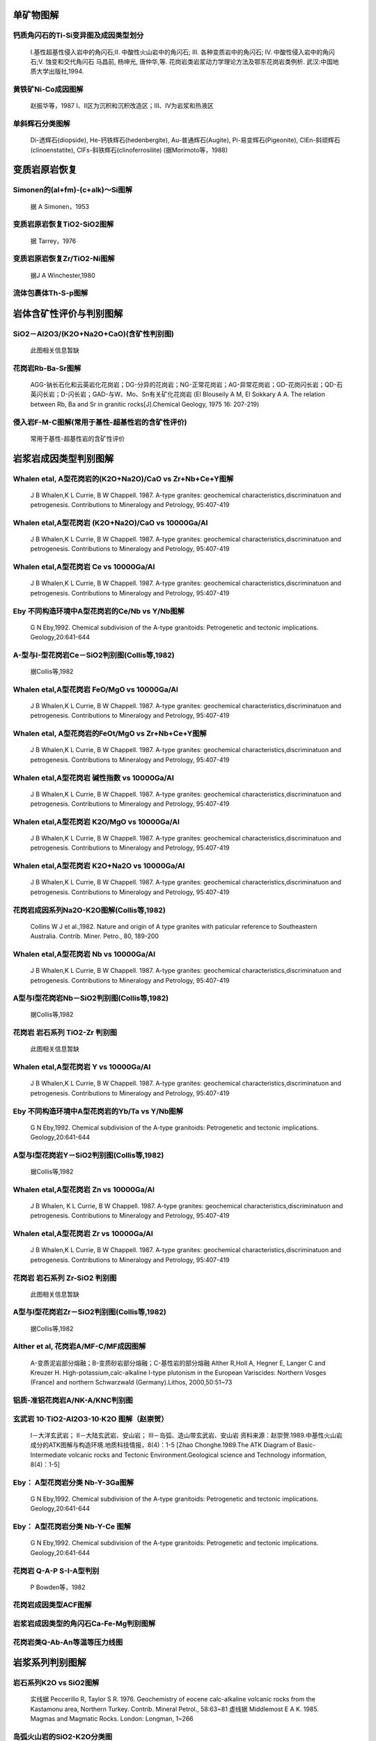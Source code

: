 
单矿物图解
=========================

钙质角闪石的Ti-Si变异图及成因类型划分
-------------------------

.. figure:: images/B060.png
   :scale: 80 %
   
   Ⅰ.基性超基性侵入岩中的角闪石;Ⅱ. 中酸性火山岩中的角闪石; Ⅲ. 各种变质岩中的角闪石; Ⅳ. 中酸性侵入岩中的角闪石;Ⅴ. 蚀变和交代角闪石 马昌前, 杨坤光, 唐仲华,等. 花岗岩类岩浆动力学理论方法及鄂东花岗岩类例析. 武汉:中国地质大学出版社,1994.      

黄铁矿Ni-Co成因图解
-------------------------

.. figure:: images/B076.png
   :scale: 80 %
   
   赵振华等，1987 Ⅰ、Ⅱ区为沉积和沉积改造区；Ⅲ、Ⅳ为岩浆和热液区      

单斜辉石分类图解
-------------------------

.. figure:: images/T027.png
   :scale: 80 %
   
   Di-透辉石(diopside), He-钙铁辉石(hedenbergite), Au-普通辉石(Augite), Pi-易变辉石(Pigeonite), ClEn-斜顽辉石(clinoenstatite), ClFs-斜铁辉石(clinoferrosilite) (据Morimoto等，1988)      


变质岩原岩恢复
=========================

Simonen的(al+fm)-(c+alk)～Si图解
-------------------------

.. figure:: images/B067.png
   :scale: 80 %
   
   据 A Simonen，1953      

变质岩原岩恢复TiO2-SiO2图解
-------------------------

.. figure:: images/B068.png
   :scale: 80 %
   
   据 Tarrey，1976      

变质岩原岩恢复Zr/TiO2-Ni图解
-------------------------

.. figure:: images/B069.png
   :scale: 80 %
   
   据J A Winchester,1980      

流体包裹体Th-S-p图解
-------------------------

.. figure:: images/B078.png
   :scale: 80 %
   
         


岩体含矿性评价与判别图解
=========================

SiO2－Al2O3/(K2O+Na2O+CaO)(含矿性判别图)
-------------------------

.. figure:: images/B045.png
   :scale: 80 %
   
   此图相关信息暂缺      

花岗岩Rb-Ba-Sr图解
-------------------------

.. figure:: images/T017.png
   :scale: 80 %
   
   AGG-钠长石化和云英岩化花岗岩；DG-分异的花岗岩；NG-正常花岗岩；AG-异常花岗岩；GD-花岗闪长岩；QD-石英闪长岩；D-闪长岩；GAD-与W、Mo、Sn有关矿化花岗岩 (El Blouseily A M, El Sokkary A A. The relation between Rb, Ba and Sr in granitic rocks[J].Chemical Geology, 1975 16: 207-219)      

侵入岩F-M-C图解(常用于基性-超基性岩的含矿性评价)
-------------------------

.. figure:: images/T023.png
   :scale: 80 %
   
   常用于基性-超基性岩的含矿性评价      


岩浆岩成因类型判别图解
=========================

Whalen etal, A型花岗岩的(K2O+Na2O)/CaO vs Zr+Nb+Ce+Y图解
-------------------------

.. figure:: images/B002.png
   :scale: 80 %
   
   J B Whalen,K L Currie, B W Chappell. 1987. A-type granites: geochemical characteristics,discriminatuon and petrogenesis. Contributions to Mineralogy and Petrology, 95:407-419      

Whalen etal,A型花岗岩 (K2O+Na2O)/CaO vs 10000Ga/Al
-------------------------

.. figure:: images/B005.png
   :scale: 80 %
   
   J B Whalen,K L Currie, B W Chappell. 1987. A-type granites: geochemical characteristics,discriminatuon and petrogenesis. Contributions to Mineralogy and Petrology, 95:407-419      

Whalen etal,A型花岗岩 Ce vs 10000Ga/Al
-------------------------

.. figure:: images/B007.png
   :scale: 80 %
   
   J B Whalen,K L Currie, B W Chappell. 1987. A-type granites: geochemical characteristics,discriminatuon and petrogenesis. Contributions to Mineralogy and Petrology, 95:407-419      

Eby 不同构造环境中A型花岗岩的Ce/Nb vs Y/Nb图解
-------------------------

.. figure:: images/B008.png
   :scale: 80 %
   
   G N Eby,1992. Chemical subdivision of the A-type granitoids: Petrogenetic and tectonic implications. Geology,20:641-644      

A-型与I-型花岗岩Ce－SiO2判别图(Collis等,1982)
-------------------------

.. figure:: images/B009.png
   :scale: 80 %
   
   据Collis等,1982      

Whalen etal,A型花岗岩 FeO/MgO vs 10000Ga/Al
-------------------------

.. figure:: images/B012.png
   :scale: 80 %
   
   J B Whalen,K L Currie, B W Chappell. 1987. A-type granites: geochemical characteristics,discriminatuon and petrogenesis. Contributions to Mineralogy and Petrology, 95:407-419      

Whalen etal, A型花岗岩的FeOt/MgO vs Zr+Nb+Ce+Y图解
-------------------------

.. figure:: images/B013.png
   :scale: 80 %
   
   J B Whalen,K L Currie, B W Chappell. 1987. A-type granites: geochemical characteristics,discriminatuon and petrogenesis. Contributions to Mineralogy and Petrology, 95:407-419      

Whalen etal,A型花岗岩 碱性指数 vs 10000Ga/Al
-------------------------

.. figure:: images/B015.png
   :scale: 80 %
   
   J B Whalen,K L Currie, B W Chappell. 1987. A-type granites: geochemical characteristics,discriminatuon and petrogenesis. Contributions to Mineralogy and Petrology, 95:407-419      

Whalen etal,A型花岗岩 K2O/MgO vs 10000Ga/Al
-------------------------

.. figure:: images/B016.png
   :scale: 80 %
   
   J B Whalen,K L Currie, B W Chappell. 1987. A-type granites: geochemical characteristics,discriminatuon and petrogenesis. Contributions to Mineralogy and Petrology, 95:407-419      

Whalen etal,A型花岗岩 K2O+Na2O vs 10000Ga/Al
-------------------------

.. figure:: images/B017.png
   :scale: 80 %
   
   J B Whalen,K L Currie, B W Chappell. 1987. A-type granites: geochemical characteristics,discriminatuon and petrogenesis. Contributions to Mineralogy and Petrology, 95:407-419      

花岗岩成因系列Na2O-K2O图解(Collis等,1982)
-------------------------

.. figure:: images/B021.png
   :scale: 80 %
   
   Collins W J et al.,1982. Nature and origin of A type granites with paticular reference to Southeastern Australia. Contrib. Miner. Petro., 80, 189-200      

Whalen etal,A型花岗岩 Nb vs 10000Ga/Al
-------------------------

.. figure:: images/B022.png
   :scale: 80 %
   
   J B Whalen,K L Currie, B W Chappell. 1987. A-type granites: geochemical characteristics,discriminatuon and petrogenesis. Contributions to Mineralogy and Petrology, 95:407-419      

A型与I型花岗岩Nb－SiO2判别图(Collis等,1982)
-------------------------

.. figure:: images/B023.png
   :scale: 80 %
   
   据Collis等,1982      

花岗岩 岩石系列 TiO2-Zr 判别图
-------------------------

.. figure:: images/B031.png
   :scale: 80 %
   
   此图相关信息暂缺      

Whalen etal,A型花岗岩 Y vs 10000Ga/Al
-------------------------

.. figure:: images/B035.png
   :scale: 80 %
   
   J B Whalen,K L Currie, B W Chappell. 1987. A-type granites: geochemical characteristics,discriminatuon and petrogenesis. Contributions to Mineralogy and Petrology, 95:407-419      

Eby 不同构造环境中A型花岗岩的Yb/Ta vs Y/Nb图解
-------------------------

.. figure:: images/B036.png
   :scale: 80 %
   
   G N Eby,1992. Chemical subdivision of the A-type granitoids: Petrogenetic and tectonic implications. Geology,20:641-644      

A型与I型花岗岩Y－SiO2判别图(Collis等,1982)
-------------------------

.. figure:: images/B037.png
   :scale: 80 %
   
   据Collis等,1982      

Whalen etal,A型花岗岩 Zn vs 10000Ga/Al
-------------------------

.. figure:: images/B038.png
   :scale: 80 %
   
   J B Whalen, K L Currie, B W Chappell. 1987. A-type granites: geochemical characteristics,discriminatuon and petrogenesis. Contributions to Mineralogy and Petrology, 95:407-419      

Whalen etal,A型花岗岩 Zr vs 10000Ga/Al
-------------------------

.. figure:: images/B039.png
   :scale: 80 %
   
   J B Whalen,K L Currie, B W Chappell. 1987. A-type granites: geochemical characteristics,discriminatuon and petrogenesis. Contributions to Mineralogy and Petrology, 95:407-419      

花岗岩 岩石系列 Zr-SiO2 判别图
-------------------------

.. figure:: images/B040.png
   :scale: 80 %
   
   此图相关信息暂缺      

A型与I型花岗岩Zr－SiO2判别图(Collis等,1982)
-------------------------

.. figure:: images/B041.png
   :scale: 80 %
   
   据Collis等,1982      

Alther et al, 花岗岩A/MF-C/MF成因图解
-------------------------

.. figure:: images/B050.png
   :scale: 80 %
   
   A-变质泥岩部分熔融；B-变质砂岩部分熔融；C-基性岩的部分熔融 Alther R,Holl A, Hegner E, Langer C and Kreuzer H. High-potassium,calc-alkaline I-type plutonism in the European Variscides: Northern Vosges (France) and northern Schwarzwald (Germany).Lithos, 2000,50:51~73      

铝质-准铝花岗岩A/NK-A/KNC判别图
-------------------------

.. figure:: images/B063.png
   :scale: 80 %
   
         

玄武岩 10·TiO2-Al2O3-10·K2O 图解（赵崇贺）
-------------------------

.. figure:: images/T001.png
   :scale: 80 %
   
   Ⅰ－大洋玄武岩； Ⅱ－大陆玄武岩、安山岩； Ⅲ－岛弧、造山带玄武岩、安山岩 资料来源：赵崇贺.1989.中基性火山岩成分的ATK图解与构造环境.地质科技情报，8(4)：1-5 [Zhao Chonghe.1989.The ATK Diagram of Basic-Intermediate volcanic rocks and Tectonic Environment.Geological science and Technology information, 8(4)：1-5]      

Eby： A型花岗岩分类 Nb-Y-3Ga图解
-------------------------

.. figure:: images/T005.png
   :scale: 80 %
   
   G N Eby,1992. Chemical subdivision of the A-type granitoids: Petrogenetic and tectonic implications. Geology,20:641-644      

Eby： A型花岗岩分类 Nb-Y-Ce 图解
-------------------------

.. figure:: images/T006.png
   :scale: 80 %
   
   G N Eby,1992. Chemical subdivision of the A-type granitoids: Petrogenetic and tectonic implications. Geology,20:641-644      

花岗岩 Q-A-P S-I-A型判别
-------------------------

.. figure:: images/T009.png
   :scale: 80 %
   
   P Bowden等，1982      

花岗岩成因类型ACF图解
-------------------------

.. figure:: images/T018.png
   :scale: 80 %
   
         

岩浆岩成因类型的角闪石Ca-Fe-Mg判别图解
-------------------------

.. figure:: images/T028.png
   :scale: 80 %
   
         

花岗岩类Q-Ab-An等温等压力线图
-------------------------

.. figure:: images/T034.png
   :scale: 80 %
   
         


岩浆系列判别图解
=========================

岩石系列K2O vs SiO2图解
-------------------------

.. figure:: images/B014.png
   :scale: 80 %
   
   实线据 Peccerillo R, Taylor S R. 1976. Geochemistry of eocene calc-alkaline volcanic rocks from the Kastamonu area, Northern Turkey. Contrib. Mineral Petrol., 58:63~81 虚线据 Middlemost E A K. 1985. Magmas and Magmatic Rocks. London: Longman, 1~266      

岛弧火山岩的SiO2-K2O分类图
-------------------------

.. figure:: images/B048.png
   :scale: 80 %
   
   Ewart A. The mineralogy and petrology of Tertiary-Recent orogenic volcanic rocks: with special reference to the andesite-basaltic compositional range. In: Thorpe R S, ed. Andesites. New York: John Wiley and sons, 1982, 25-95      

火山岩Румянцева分类法
-------------------------

.. figure:: images/B051.png
   :scale: 80 %
   
   Румянцева(1977)      

玄武岩K2O-Na2O
-------------------------

.. figure:: images/B052.png
   :scale: 80 %
   
   E A K Middlemost (1972)      

岩石系列SiO2-AR(碱度率)图解
-------------------------

.. figure:: images/B054.png
   :scale: 80 %
   
   J B Wright, 1969      

单斜辉石SiO2-Al2O3岩石系列判别图解(邱家骧等, 1996)
-------------------------

.. figure:: images/B059.png
   :scale: 80 %
   
   邱家骧，廖群安.1996.浙闽新生低玄武岩岩石成因学与Cpx矿物学[J].火山地质与矿物，(1~2)16~25。      

玄武岩 岩石系列 FeO*-Na2O+K2O-MgO (FAM) 图
-------------------------

.. figure:: images/T002.png
   :scale: 80 %
   
   Irvine T N and Barager W R A. A guide to the chemical classification of the common volcanic rocks. Canadian Journal of Earth Sciences, 1971, 8: 523－548      

FeO*-K2O+Na2O-MgO(多条演化线)
-------------------------

.. figure:: images/T016.png
   :scale: 80 %
   
   此图相关信息暂缺      

玄武岩岩石系列Cpx-Ol-Opx图解
-------------------------

.. figure:: images/T019.png
   :scale: 80 %
   
   据 F Chayes,1965,1966      

玄武岩岩石系列Ol-Ne-Q图解
-------------------------

.. figure:: images/T020.png
   :scale: 80 %
   
   据T N Irvine等,1971      

亚碱性系列火山岩An-Ab-Or图解
-------------------------

.. figure:: images/T021.png
   :scale: 80 %
   
   据T N Irvine等,1971      

碱性系列火山岩An-Ab-Or图解
-------------------------

.. figure:: images/T022.png
   :scale: 80 %
   
   据T N Irvine等,1971      

玄武岩岩浆系列Th/Yb-Ta/Yb图解
-------------------------

.. figure:: images/B081.png
   :scale: 80 %
   
         

玄武岩岩浆系列Ce/Yb-Ta/Yb图解
-------------------------

.. figure:: images/B082.png
   :scale: 80 %
   
         


岩石学分类命名图解
=========================

火山岩全碱－硅（TAS）分类图
-------------------------

.. figure:: images/B027.png
   :scale: 80 %
   
   Pc－苦橄玄武岩；B－玄武岩；O1－玄武安山岩；O2－安山岩；O3－英安岩；R－流纹岩；S1－粗面玄武岩；S2－玄武质粗面安山岩；S3－粗面安山岩；T－粗面岩、粗面英安岩；F－副长石岩；U1－碱玄岩、碧玄岩；U2－响岩质碱玄岩；U3－碱玄质响岩；Ph－响岩；Ir－Irvine 分界线，上方为碱性，下方为亚碱性。 （Le Maitre R W (ed). A Classification of Igneous Rocks and Glossary of Terms. Blackwell, Oxford, 1989, 193 pp）      

岩浆/火成岩系统全碱-硅(TAS)分类(Eric A.K.Middlmost)
-------------------------

.. figure:: images/B028.png
   :scale: 80 %
   
   资料来源：Earth-Science Reviews, vol.37,(1994):215-224 Ir－Irvine 分界线，上方为碱性，下方为亚碱性。 【深成岩】：1-橄榄辉长岩；2a-碱性辉长岩；2b-亚碱性辉长岩；3-辉长闪长岩；4-闪长岩；5-花岗闪长岩；6-花岗岩；7-硅英岩；8-二长辉长岩；9-二长闪长岩；10-二长岩；11-石英二长岩；12-正长岩；13-副长石辉长岩；14-副长石二长闪长岩；15-副长石二长正长岩；16-副长正长岩；17-副长深成岩；18-霓方钠岩/磷霞岩/粗白榴岩 【火山岩】：1-苦橄玄武岩；2-玄武岩；3-玄武安山岩；4-安山岩；5-英安岩；6-流纹岩；7-英石岩；8-粗面玄武岩；9-玄武岩质粗面安山岩；10-粗面安山岩；11-粗面英安岩；12-粗面岩；13-碱玄岩；14-响质碱玄岩；15-碱玄质响岩；16-响岩；17-副长火山岩；18-方钠岩/霞石岩/纯白榴岩      

火山岩 SiO2－Zr/TiO2 分类图(Winchester & Floyd,1977)
-------------------------

.. figure:: images/B033.png
   :scale: 80 %
   
   J.A.Winchester and P.A.Floyd, 1977. Geochemical discrimination of different magma series and theirdifferentiation products using immobile elements, Chemical Geology, vol.20 , pp.325-343.      

火山岩 Zr/TiO2－Nb/Y 分类图(Winchester and Floyd,1977)
-------------------------

.. figure:: images/B034.png
   :scale: 80 %
   
   J.A.Winchester and P.A.Floyd, 1977. Geochemical discrimination of different magma series and theirdifferentiation products using immobile elements, Chemical Geology, vol.20 , pp.325-343.      

火山岩SiO2-Nb/Y分类图解
-------------------------

.. figure:: images/B057.png
   :scale: 80 %
   
   J.A.Winchester and P.A.Floyd, 1977. Geochemical discrimination of different magma series and theirdifferentiation products using immobile elements, Chemical Geology, vol.20 , pp.325-343. SubAlkalBas-亚碱性玄武岩；Andesite-安山岩；RhyDac/Dac-流纹英安岩/英安岩；Rhyolite-流纹岩；AlkBas-碱性玄武岩；TrachyAnd-粗面安山岩；Ban/Nph=Basanite(碧玄岩)/nephelinite(霞石岩)；Phonolite-响岩；Trachyte-粗面岩；Com/Pant- 钠闪碱流岩(comendite)/碱流岩(pantellerite)      

花岗岩 Q’-F’-Anor分类图
-------------------------

.. figure:: images/B074.png
   :scale: 80 %
   
   2-;3a-;3b;4-;5-;6*-;7*-;      

花岗岩 Q-A-P 分类图
-------------------------

.. figure:: images/T008.png
   :scale: 80 %
   
   [火山岩]: 1－富石英流纹岩；2－碱长流纹岩；3a、b－流纹岩；4、5－英安岩；6*－碱长石英粗面岩；7*－石英粗面岩；8*－石英安粗岩；9*－石英粗安岩；10*－石英安山岩；6－碱长粗面岩；7－粗面岩；8－安粗岩；9－粗安岩；10－安山岩、玄武岩 [侵入岩]: 1－富石英花岗岩；2－碱长花岗岩；3a－花岗岩；3b－花岗岩(二长花岗岩)；4－花岗闪长岩；5－英云闪长岩、斜长花岗岩；6*－碱长石英正长岩；7*－石英正长岩；8*－石英二长岩；9*－石英二长闪长岩；10*-石英闪长岩、石英辉长岩、石英斜长岩;6－碱长正长岩；7-正长岩;8-二长岩;9-二长闪长岩、二长辉岩;10-闪长岩、辉长岩、斜长岩      

基性超基性火山岩TFe+Ti-Al-Mg分类图解
-------------------------

.. figure:: images/T024.png
   :scale: 80 %
   
   UMK-超基性科马提岩；BK-玄武质科马提岩；HMT-高镁拉斑玄武岩；HFT-高铁拉斑玄武岩；HAT-高铝拉班玄武岩      

TTG岩套 CIPW标准矿物 An-Ab-Or分类图解
-------------------------

.. figure:: images/T025.png
   :scale: 80 %
   
   Tr-奥长花岗岩; Tn-英云闪长岩; Gd-花岗闪长岩; MG-二长花岗岩; Gr-花岗岩      

碱性岩Ne(霞石)-M(暗色矿物)-A(碱性长石)分类图解
-------------------------

.. figure:: images/T026.png
   :scale: 80 %
   
   a-钛铁霞辉岩；b-碱性辉长岩；c-暗色含霞正长岩；d-中色含霞正长岩；e-浅色含霞正长岩；f-暗霓霞岩；g-含长暗霓霞岩；h-暗色暗霞正长岩；i-霞石正长岩；j-浅色-霞石正长岩；k-霓霞岩；l-含长霓霞岩；m-暗霞正长岩；n-磷霞岩；o-含长磷霞岩；p-正霞正长岩      

Middlemost(1994)花岗岩岩类TAS分类图
-------------------------

.. figure:: images/B077.png
   :scale: 80 %
   
   Middlemost (1994)      


构造环境判别图解
=========================

Adakite (La/Yb)n－(Yb)n 判别图解
-------------------------

.. figure:: images/B001.png
   :scale: 80 %
   
   Defant M J and Drummond M S. 1990. Derivation of some morden arc magmas by of young subducted lithosphere. Nature, 347:662～665      

Adakite Sr/Y－Y 判别图解
-------------------------

.. figure:: images/B003.png
   :scale: 80 %
   
   Defant M J and Drummond M S. 1990. Derivation of some morden arc magmas by of young subducted lithosphere. Nature, 347:662～665      

Batchelor R2－R1 花岗岩成因分类图解
-------------------------

.. figure:: images/B006.png
   :scale: 80 %
   
   ①地幔斜长花岗岩；②破坏性活动板块边缘(板块碰撞前)花岗岩；③板块碰撞后隆起期花岗岩；④晚造期花岗岩；⑤非造山区A型花岗岩；⑥同碰撞(S型)花岗岩；⑦造山期后A型花岗岩 Batchelor R A and Bowden P. Petrogenetic interpretation of granitoid rock series using multicationic parameters. Chem. Geol., 1985(48):43－55      

玄武岩 构造环境 Pearce F2-F1 判别图
-------------------------

.. figure:: images/B010.png
   :scale: 80 %
   
   WPB－板内玄武岩；LKT－低钾拉斑玄武岩(岛弧拉斑玄武岩)；CAB－钙碱性（高铝）玄武岩；SHO－钾玄岩；OFB－洋底（洋中脊）玄武岩 Pearce J A．Statistical analysis of major element patterns in basalts．J. Petro. 1976(17):15－43      

玄武岩 构造环境 Pearce F3-F2 判别图
-------------------------

.. figure:: images/B011.png
   :scale: 80 %
   
   WPB－板内玄武岩；LKT－低钾拉斑玄武岩(岛弧拉斑玄武岩)；CAB－钙碱性（高铝）玄武岩；SHO－钾玄岩；OFB－洋底（洋中脊）玄武岩 Pearce J A．Statistical analysis of major element patterns in basalts．J. Petro. 1976(17):15－43      

安山岩构造环境La/Yb vs Sc/Ni判别图(Condie,1986)
-------------------------

.. figure:: images/B018.png
   :scale: 80 %
   
   据Collis等,1982      

安山岩构造环境La/Yb vs Th判别图(Condie,1986)
-------------------------

.. figure:: images/B019.png
   :scale: 80 %
   
   据Collis等,1982      

里特曼-弋蒂里指数(logτ-logδ)图解
-------------------------

.. figure:: images/B020.png
   :scale: 80 %
   
   (里特曼,1973) A区-非造山带地区火山岩， B区-造山带地区火山岩， C区-A区、B区派生的碱性、富碱岩;J-日本火山岩      

花岗岩 构造环境 Nb－Y 判别图
-------------------------

.. figure:: images/B024.png
   :scale: 80 %
   
   Pearce J A, Harris N B W and Tindle A G. Trace element discrimination diagrams for the tectonic interpretation of granitic rocks. Journal of Petrology, 1984, 25:956－983      

玄武岩 P2O5－TiO2 成因图解
-------------------------

.. figure:: images/B025.png
   :scale: 80 %
   
   此图相关信息暂缺      

洪大卫等 碱性花岗岩构造环境判别R1 vs 10000Ga/Al图解
-------------------------

.. figure:: images/B026.png
   :scale: 80 %
   
   洪大卫，王式洸，韩宝福，靳满元，1995，碱性花岗岩的构造环境分类及其鉴别标志，中国科学(B辑) ，25(4)：418-426      

花岗岩 构造环境 Ta－Yb 判别图
-------------------------

.. figure:: images/B029.png
   :scale: 80 %
   
   Pearce J A, Harris N B W and Tindle A G. Trace element discrimination diagrams for the tectonic interpretation of granitic rocks. Journal of Petrology, 1984, 25:956－983      

玄武岩 TFeO/MgO －TiO2 成因图解
-------------------------

.. figure:: images/B030.png
   :scale: 80 %
   
   此图相关信息暂缺      

玄武岩 构造环境 Ti－Zr 判别图
-------------------------

.. figure:: images/B032.png
   :scale: 80 %
   
   Pearce J A and Cann J R. Tectonic setting of basic volcanic rocks determined using trace element analyses. Earth and Planetary Science Letters,1973,19: 290－300      

玄武岩 构造环境 Zr/Y－Zr 判别图
-------------------------

.. figure:: images/B042.png
   :scale: 80 %
   
   Pearce J A and Norry M J. Petrogenetic Implications of Ti, Zr, Y, and Nb Variations in Volcanic Rocks. Contributions to Mineralogy and Petrology, 1979, 69: 33－47.      

花岗岩 构造环境 Rb－Y+Nb 判别图
-------------------------

.. figure:: images/B046.png
   :scale: 80 %
   
   Pearce J A, Harris N B W and Tindle A G. Trace element discrimination diagrams for the tectonic interpretation of granitic rocks. Journal of Petrology, 1984, 25:956－983      

花岗岩 构造环境 Rb－Yb+Ta 判别图
-------------------------

.. figure:: images/B047.png
   :scale: 80 %
   
   Pearce J A, Harris N B W and Tindle A G. Trace element discrimination diagrams for the tectonic interpretation of granitic rocks. Journal of Petrology, 1984, 25:956－983      

玄武岩构造环境Th-Ta判别图解
-------------------------

.. figure:: images/B053.png
   :scale: 80 %
   
   Pearce 等 1980      

单斜辉石 F2-F1 构造环境判别图解(Nisbet and Pearce, 1977)
-------------------------

.. figure:: images/B058.png
   :scale: 80 %
   
         

拉斑玄武岩构造环境Ti/Zr-Ni图解
-------------------------

.. figure:: images/B062.png
   :scale: 80 %
   
   IAT-岛弧拉斑玄武岩；MORB-洋中脊玄武岩 据Beccaluva,1980      

花岗岩 构造环境Al2O3-SiO2判别图解
-------------------------

.. figure:: images/B070.png
   :scale: 80 %
   
   IAG-岛弧花岗岩类；CAG-大陆弧花岗岩类；CCG-大陆碰撞花岗岩类；POG-后造山花岗岩类；RRG-与裂谷有关的花岗岩类；CEUG-与大陆的造陆抬升有关的花岗岩类      

花岗岩 构造环境TFeO/[w(TFeO)+w(MgO)] vs SiO2判别图解
-------------------------

.. figure:: images/B071.png
   :scale: 80 %
   
   IAG-岛弧花岗岩类；CAG-大陆弧花岗岩类；CCG-大陆碰撞花岗岩类；POG-后造山花岗岩类；RRG-与裂谷有关的花岗岩类；CEUG-与大陆的造陆抬升有关的花岗岩类      

花岗岩 构造环境w(FeO)-w(MgO)判别图解
-------------------------

.. figure:: images/B072.png
   :scale: 80 %
   
   IAG-岛弧花岗岩类；CAG-大陆弧花岗岩类；CCG-大陆碰撞花岗岩类；POG-后造山花岗岩类；RRG-与裂谷有关的花岗岩类；CEUG-与大陆的造陆抬升有关的花岗岩类      

花岗岩 构造环境[w(TFeO)+w(MgO)]-w(CaO)判别图解
-------------------------

.. figure:: images/B073.png
   :scale: 80 %
   
   IAG-岛弧花岗岩类；CAG-大陆弧花岗岩类；CCG-大陆碰撞花岗岩类；POG-后造山花岗岩类；RRG-与裂谷有关的花岗岩类；CEUG-与大陆的造陆抬升有关的花岗岩类      

玄武岩 构造环境 Hf/3-Th-Nb/16 判别图
-------------------------

.. figure:: images/T003.png
   :scale: 80 %
   
   Wood D A. 1980. The application of a Th-Hf-Nb diagram to problems of tectomagmatic classification and to establishing the nature of crustal contamination of the British Tertiary volcanic provinic. Earth Plant Sci Lett,(50):11-30      

玄武岩 构造环境 Hf/3-Th-Ta 判别图
-------------------------

.. figure:: images/T004.png
   :scale: 80 %
   
   Wood D A. 1979. Avariably veined suboceanic uppermantle-genetic significance for mid-ocean ridge basalts from geochemical evidence. Geology, 7:499-503      

玄武岩 构造环境 2Nb-Zr/4-Y 判别图
-------------------------

.. figure:: images/T007.png
   :scale: 80 %
   
   A1+A2－板内碱性玄武岩；A2+C－板内拉斑玄武岩；B－P型 MORB；D－ N型 MORB；C+D－火山弧玄武岩 Meschede M. 1986 ,A method of discriminating between different types of mid－ocean ridge basalts and continental tholeiites with the Nb－Zr－Y diagram. Chemical Geology, 1986(56) pp.207－218      

花岗岩 构造环境Rb/30-Hf-3Ta判别图
-------------------------

.. figure:: images/T010.png
   :scale: 80 %
   
   此图相关信息暂缺      

Pearce 玄武岩FeO*-MgO-Al2O3 判别图(FMA）
-------------------------

.. figure:: images/T011.png
   :scale: 80 %
   
   Ⅰ－洋中脊或洋底；Ⅱ－洋岛； Ⅲ－大陆； Ⅳ－扩张性中央岛； Ⅴ－造山带 （Pearce T H et al． The relationship betwee major element chemistry and tectonic environment of basic and intermediate vocanic rocks．Earth Planet. Sci. Lett.,1977(36),121－132）      

Pearce 玄武岩构造环境 TiO2-K2O-P2O5 判别图解
-------------------------

.. figure:: images/T012.png
   :scale: 80 %
   
   T H Pearce, B E Gorman T C Birkett,1975. The TiO2-K2O-P2O5 diagram: a method of discriminating between oceanic and non-oceanic basalts. Earth Planet. Sci. Lett., 24:419-426      

玄武岩 构造环境 TiO2-10×MnO-10×P2O5 图
-------------------------

.. figure:: images/T013.png
   :scale: 80 %
   
   OIT－洋岛拉斑玄武岩；OIA－洋岛碱性玄武岩；MORB－洋中脊玄武岩；IAT－岛弧拉斑玄武岩；CAB－钙碱性玄武岩（Mullen E D. MnO/TiO2/P2O5: a minor element discriminate for basaltic rocks of oceanic environments and its implications for petrogenesis. Earth and Planetary Science Letters, 1983(62), pp.53－62）      

玄武岩 构造环境 Ti/100-Zr-Sr/2 判别图
-------------------------

.. figure:: images/T014.png
   :scale: 80 %
   
   Pearce J A and Cann J R. Tectonic setting of basic volcanic rocks determined using trace element analyses. Earth and Planetary Science Letters,1973,19: 290－300      

玄武岩 构造环境 Ti/100-Zr-Y×3 判别图
-------------------------

.. figure:: images/T015.png
   :scale: 80 %
   
   Pearce J A and Cann J R. Tectonic setting of basic volcanic rocks determined using trace element analyses. Earth and Planetary Science Letters,1973,19: 290－300      

花岗岩 构造环境Rb/10-Hf-Ta×3判别图解
-------------------------

.. figure:: images/T032.png
   :scale: 80 %
   
         

拉斑玄武岩和钙碱性玄武岩系列FeOt/MgO-SiO2图解
-------------------------

.. figure:: images/B088.png
   :scale: 80 %
   
   Miyashiro, A., 1974, Volcanic rock series in island arc and active continental margins. Am J Sci, 274: 321-355.      

SiO2-(Na2O+K2O) discrimination diagram for basalt series
-------------------------

.. figure:: images/B089.png
   :scale: 80 %
   
   A-Alkaline basalt series; T-Tholeiite series (1) MacDonald, G. A., Katsura, T., 1964, Chemical compositions of Hawaiian lavas, J. Petro., 5: 82-133. (2) Hyndman, D. W., 1985, Petrology of igneous and metamorphic rocks, McGraw-Hill, New York.      

玄武岩构造环境判别Th/Hf vs. Ta/Hf图解
-------------------------

.. figure:: images/B090.png
   :scale: 80 %
   
   Ⅰ.板块发散边缘N-MORB区;Ⅱ.板块汇聚边缘(Ⅱ1.大洋岛弧玄武岩区;Ⅱ2.陆缘岛弧及陆缘火山弧玄武岩区);Ⅲ.大洋板内洋岛、海山玄武岩区及T-MORB、E-MORB区;Ⅳ.大陆板内(Ⅳ1.陆内裂谷及陆缘裂谷拉斑玄武岩区;Ⅳ2.陆内裂谷碱性玄武岩区;Ⅳ3.大陆拉张带(或初始裂谷)玄武岩区);Ⅴ.地幔热柱玄武岩区      

Pearce(1982)玄武岩构造环境判别图解(Th/Yb-Ta/Yb)
-------------------------

.. figure:: images/B079.png
   :scale: 80 %
   
   IAB-岛弧玄武岩；IAT-岛弧拉斑系列；ICA-岛弧钙碱系列；SHO-岛弧橄榄玄粗岩系列；WPB-板内玄武岩；MORB-洋中脊玄武岩；TH-拉斑玄武岩；TR-过渡玄武岩；ALK-碱性玄武岩 （据Pearce,1982)      

玄武岩构造环境判别图解(TiO2-Zr)
-------------------------

.. figure:: images/B080.png
   :scale: 80 %
   
         

花岗岩形成构造背景QAP图解
-------------------------

.. figure:: images/T033.png
   :scale: 80 %
   
         

玄武岩构造环境V-Ti图解
-------------------------

.. figure:: images/B087.png
   :scale: 80 %
   
   Shervais, J. W., Ti-V plots and the petrogenesis of modern and ophiolitic lavas. Earth Planet Sci Lett, 1982, 59: 101—118      


沉积岩
=========================

Al2O3－SiO2 岩石热水成因模式图
-------------------------

.. figure:: images/B004.png
   :scale: 80 %
   
   此图相关信息暂缺      

砂岩形成构造环境的TiO2-Fe2O3T+MgO判别图解
-------------------------

.. figure:: images/B066.png
   :scale: 80 %
   
   A-克拉通盆地；B-大陆壳内裂谷或弧后盆地；C-大陆边缘弧；D-大洋弧      

沉积岩 构造环境Th-Hf-Co判别图解
-------------------------

.. figure:: images/T029.png
   :scale: 80 %
   
   A-长英质火山岩；B-页岩(克拉通盆地)；C-石英岩(克拉通盆地)；D-长石砂岩；E-杂砂岩(弧)      

沉积岩 构造环境Th-Sc-Zr/10判别图解
-------------------------

.. figure:: images/T030.png
   :scale: 80 %
   
   A-大洋岛弧；B-大陆岛弧；C-活动大陆边缘；D-被动大陆边缘 Mukul R. Bhatia and Keith A.W. Crook. Trace element characteristics of graywackes and tectonic setting discrimination of sedimentary basins.Contrib Mineral Petrol(1986),92:181-193      

沉积岩 构造环境La-Th-Sc判别图解
-------------------------

.. figure:: images/T031.png
   :scale: 80 %
   
   A-大洋岛弧；B-大陆岛弧；C-活动大陆边缘；D-被动大陆边缘 Mukul R. Bhatia and Keith A.W. Crook. Trace element characteristics of graywackes and tectonic setting discrimination of sedimentary basins.Contrib Mineral Petrol(1986),92:181-193      

燧石沉积环境Fe2O3/SiO2 Vs Al2O3/SiO2图解
-------------------------

.. figure:: images/B083.png
   :scale: 80 %
   
   资料来源：Richard W. Murray. Chemical criteria to identify the depositional environment of chert: general principles and applications. Sedimentary Geology, 90(1994): 213-232      

燧石沉积环境Fe2O3/(100-SiO2) Vs Al2O3/(100-SiO2)图解
-------------------------

.. figure:: images/B084.png
   :scale: 80 %
   
   资料来源：Richard W. Murray. Chemical criteria to identify the depositional environment of chert: general principles and applications. Sedimentary Geology, 90(1994): 213-232      

燧石沉积环境Fe2O3/TiO2 Vs Al2O3/(Al2O3+Fe2O3)图解
-------------------------

.. figure:: images/B085.png
   :scale: 80 %
   
   资料来源：Richard W. Murray. Chemical criteria to identify the depositional environment of chert: general principles and applications. Sedimentary Geology, 90(1994): 213-232      

燧石沉积环境LaN/CeN Vs Al2O3/(Al2O3+Fe2O3)图解
-------------------------

.. figure:: images/B086.png
   :scale: 80 %
   
   资料来源：Richard W. Murray. Chemical criteria to identify the depositional environment of chert: general principles and applications. Sedimentary Geology, 90(1994): 213-232      

杂砂岩构造环境Ti/Zr vs La/Sc 判别图解
-------------------------

.. figure:: images/B091.png
   :scale: 80 %
   
   A-大洋岛弧；B-大陆岛弧；C-活动大陆边缘；D-被动大陆边缘 Mukul R. Bhatia and Keith A.W. Crook. Trace element characteristics of graywackes and tectonic setting discrimination of sedimentary basins.Contrib Mineral Petrol(1986),92:181-193      

杂砂岩构造环境La/Y vs Sc/Cr 判别图解
-------------------------

.. figure:: images/B092.png
   :scale: 80 %
   
   A-大洋岛弧；B-大陆岛弧；C-活动大陆边缘；D-被动大陆边缘 Mukul R. Bhatia and Keith A.W. Crook. Trace element characteristics of graywackes and tectonic setting discrimination of sedimentary basins.Contrib Mineral Petrol(1986),92:181-193      

杂砂岩构造环境La vs Th 判别图解
-------------------------

.. figure:: images/B093.png
   :scale: 80 %
   
   A-大洋岛弧；B-大陆岛弧；C-活动大陆边缘；D-被动大陆边缘 Mukul R. Bhatia and Keith A.W. Crook. Trace element characteristics of graywackes and tectonic setting discrimination of sedimentary basins.Contrib Mineral Petrol(1986),92:181-193      


油气藏研究
=========================

曾允孚砂岩分类
-------------------------

.. figure:: images/曾允孚砂岩分类.png
   :scale: 80 %
   
         

信荃麟砂岩分类
-------------------------

.. figure:: images/信荃麟砂岩分类.png
   :scale: 80 %
   
         

朱筱敏砂岩分类
-------------------------

.. figure:: images/朱筱敏砂岩分类.png
   :scale: 80 %
   
         

三角图版
-------------------------

.. figure:: images/三角图版.png
   :scale: 80 %
   
         

碳酸盐岩结构分类
-------------------------

.. figure:: images/碳酸盐岩结构分类.png
   :scale: 80 %
   
         

碳酸盐岩成分分类
-------------------------

.. figure:: images/碳酸盐岩成分分类.png
   :scale: 80 %
   
         

牵引流C-M图
-------------------------

.. figure:: images/牵引流CM.png
   :scale: 80 %
   
         

重力流C-M图
-------------------------

.. figure:: images/重力流CM图.png
   :scale: 80 %
   
         

初始孔隙度和渗透率恢复图解
-------------------------

.. figure:: images/孔渗恢复.png
   :scale: 80 %
   
         

压汞曲线
-------------------------

.. figure:: images/压汞.png
   :scale: 80 %
   
         

孔隙度、渗透度交汇图
-------------------------

.. figure:: images/孔渗关系.png
   :scale: 80 %
   
         

施氏网
-------------------------

.. figure:: images/施氏网.png
   :scale: 80 %
   
         

吴氏网
-------------------------

.. figure:: images/吴氏网.png
   :scale: 80 %
   
         

童宪章图版
-------------------------

.. figure:: images/童宪章图版.png
   :scale: 80 %
   
         


稳定同位素
=========================

δD-δ18O图解
-------------------------

.. figure:: images/B061.png
   :scale: 80 %
   
   雨水线：δD=8δ18O+10 高岭石风化线：：δD=7.6δ18O-220      


铅-锶-钕同位素
=========================

朱炳泉 矿石铅同位素的 Δγ-Δβ成因分类图解
-------------------------

.. figure:: images/B043.png
   :scale: 80 %
   
   1.地幔源铅；2.上地壳铅；3.上地壳与地幔混合的俯冲带铅（3a.岩浆作用；3b.沉积作用）；4.化学沉积型铅；5.海底热水作用铅；6.中深变质作用铅；7.深变质下地壳铅；8.造山带铅；9.古老页岩上地壳铅；10.退变质铅。 朱炳泉.地球科学中同位素体系理论与应用—兼论中国大陆壳幔演化.北京:科学出版社,1998      

朱炳泉 εNd(t)-εSr(t) 图解
-------------------------

.. figure:: images/B044.png
   :scale: 80 %
   
   ZHU BING-QUAN, ZHANG JING-LIAN, TU XIANG-LIN CHANG XIANG-YANG, FAN CAI-YUAN, LIU YING, and LIU JU-YING. Pb, Sr, and Nd isotopic features in organic matter from China and their implications for petroleum generation and migration.Geochimica et Cosmochimica Acta,2001,65(15):2555-2570      

铅同位素V1-V2图解
-------------------------

.. figure:: images/B049.png
   :scale: 80 %
   
   A-华南；B-扬子；C-华北；D-北疆；DA-北美科迪勒拉；DP-北太平洋群岛 朱炳泉，地球化学省与地球化学急变带.北京：科学出版社，2001，P12      

铅同位素207Pb/204Pb-206Pb/204Pb构造环境判别图解
-------------------------

.. figure:: images/B055.png
   :scale: 80 %
   
   LC-下地壳；UC-上地壳；OIV-洋岛火山岩；OR-造山带；A，B，C，D分别为各区域中样品相对集中区。 R E Zartman and B R Doe. 1981. Plumbotectonics - the model. Tectonophysics, 75:135~162      

铅同位素208Pb/204Pb-206Pb/204Pb构造环境判别图解
-------------------------

.. figure:: images/B056.png
   :scale: 80 %
   
   LC-下地壳；UC-上地壳；OIV-洋岛火山岩；OR-造山带；A，B，C，D分别为各区域中样品相对集中区。 R E Zartman and B R Doe. 1981. Plumbotectonics - the model. Tectonophysics, 75:135~162      

铅同位素207/204-206/204增长曲线
-------------------------

.. figure:: images/B064.png
   :scale: 80 %
   
   A-地幔(Mantle)；B-造山带(Orogene)；C-上地壳(Upper Crust)；D-下地壳(Lower Crust) R E Zartman and B R Doe. 1981. Plumbotectonics - the model. Tectonophysics, 75:135~162      

铅同位素208/204-206/204增长曲线
-------------------------

.. figure:: images/B065.png
   :scale: 80 %
   
   A-地幔(Mantle)；B-造山带(Orogene)；C-上地壳(Upper Crust)；D-下地壳(Lower Crust) R E Zartman and B R Doe. 1981. Plumbotectonics - the model. Tectonophysics, 75:135~162      


